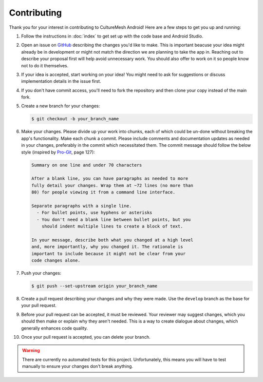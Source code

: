 ============
Contributing
============

Thank you for your interest in contributing to CultureMesh Android!
Here are a few steps to get you up and running:

#. Follow the instructions in :doc:`index` to get set up with the
   code base and Android Studio.
#. Open an issue on
   `GitHub <https://github.com/DrewGregory/CultureMeshAndroid>`_
   describing the changes you'd like to make. This is important
   beacuse your idea might already be in development or might not
   match the direction we are planning to take the app in. Reaching
   out to describe your proposal first will help avoid unnecessary
   work. You should also offer to work on it so people know not to
   do it themselves.
#. If your idea is accepted, start working on your idea! You might
   need to ask for suggestions or discuss implementation details in
   the issue first.
#. If you don't have commit access, you'll need to fork the
   repository and then clone your copy instead of the main fork.
#. Create a new branch for your changes:

   .. code-block:: console

     $ git checkout -b your_branch_name

#. Make your changes. Please divide up your work into chunks, each
   of which could be un-done without breaking the app's functionality.
   Make each chunk a commit. Please include comments and documentation
   updates as needed in your changes, preferably in the commit which
   necessitated them. The commit message should follow
   the below style (inspired by `Pro-Git <https://git-scm.com/doc>`_,
   page 127):

   .. code-block:: plain

     Summary on one line and under 70 characters

     After a blank line, you can have paragraphs as needed to more
     fully detail your changes. Wrap them at ~72 lines (no more than
     80) for people viewing it from a command line interface.

     Separate paragraphs with a single line.
       - For bullet points, use hyphens or asterisks
       - You don't need a blank line between bullet points, but you
         should indent multiple lines to create a block of text.

     In your message, describe both what you changed at a high level
     and, more importantly, why you changed it. The rationale is
     important to include because it might not be clear from your
     code changes alone.

#. Push your changes:

   .. code-block:: console

     $ git push --set-upstream origin your_branch_name

#. Create a pull request describing your changes and why they were
   made. Use the ``develop`` branch as the base for your pull request.
#. Before your pull request can be accepted, it must be reviewed.
   Your reviewer may suggest changes, which you should then make or
   explain why they aren't needed. This is a way to create dialogue
   about changes, which generally enhances code quality.
#. Once your pull request is accepted, you can delete your branch.

.. warning::

  There are currently no automated tests for this project.
  Unfortunately, this means you will have to test manually to ensure
  your changes don't break anything.
